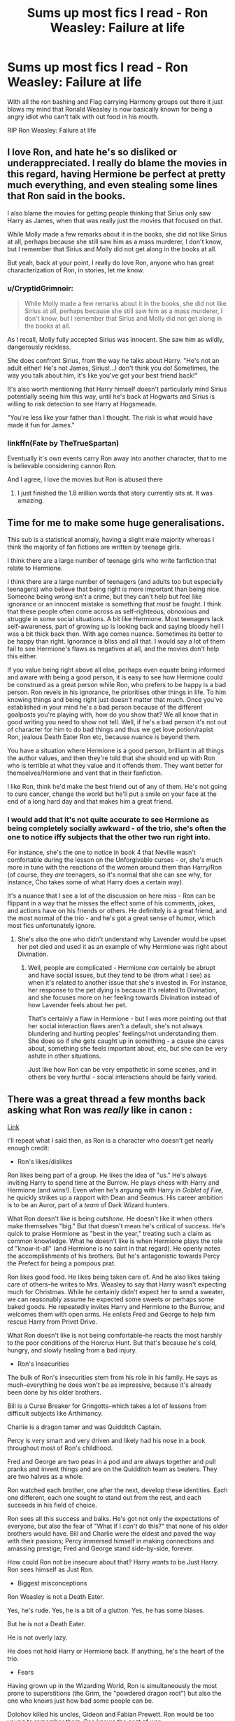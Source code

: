 #+TITLE: Sums up most fics I read - Ron Weasley: Failure at life

* Sums up most fics I read - Ron Weasley: Failure at life
:PROPERTIES:
:Author: Aiyania
:Score: 32
:DateUnix: 1575428509.0
:DateShort: 2019-Dec-04
:FlairText: Discussion:snoo_sad:
:END:
With all the ron bashing and Flag carrying Harmony groups out there it just blows my mind that Ronald Weasley is now basically known for being a angry idiot who can't talk with out food in his mouth.

RIP Ron Weasley: Failure at life


** I love Ron, and hate he's so disliked or underappreciated. I really do blame the movies in this regard, having Hermione be perfect at pretty much everything, and even stealing some lines that Ron said in the books.

I also blame the movies for getting people thinking that Sirius only saw Harry as James, when that was really just the movies that focused on that.

While Molly made a few remarks about it in the books, she did not like Sirius at all, perhaps because she still saw him as a mass murderer, I don't know, but I remember that Sirius and Molly did not get along in the books at all.

But yeah, back at your point, I really do love Ron, anyone who has great characterization of Ron, in stories, let me know.
:PROPERTIES:
:Author: SnarkyAndProud
:Score: 51
:DateUnix: 1575432252.0
:DateShort: 2019-Dec-04
:END:

*** u/CryptidGrimnoir:
#+begin_quote
  While Molly made a few remarks about it in the books, she did not like Sirius at all, perhaps because she still saw him as a mass murderer, I don't know, but I remember that Sirius and Molly did not get along in the books at all.
#+end_quote

As I recall, Molly fully accepted Sirius was innocent. She saw him as wildly, dangerously reckless.

She does confront Sirius, from the way he talks about Harry. "He's not an adult either! He's not James, Sirius!...I don't think you do! Sometimes, the way you talk about him, it's like you've got your best friend back!"

It's also worth mentioning that Harry himself doesn't particularly mind Sirius potentially seeing him this way, until he's back at Hogwarts and Sirius is willing to risk detection to see Harry at Hogsmeade.

"You're less like your father than I thought. The risk is what would have made it fun for James."
:PROPERTIES:
:Author: CryptidGrimnoir
:Score: 18
:DateUnix: 1575459567.0
:DateShort: 2019-Dec-04
:END:


*** linkffn(Fate by TheTrueSpartan)

Eventually it's own events carry Ron away into another character, that to me is believable considering cannon Ron.

And I agree, I love the movies but Ron is abused there
:PROPERTIES:
:Author: CinnamonGhoulRL
:Score: 3
:DateUnix: 1575459297.0
:DateShort: 2019-Dec-04
:END:

**** I just finished the 1.8 million words that story currently sits at. It was amazing.
:PROPERTIES:
:Author: Solo_is_my_copliot
:Score: 2
:DateUnix: 1575537088.0
:DateShort: 2019-Dec-05
:END:


** Time for me to make some huge generalisations.

This sub is a statistical anomaly, having a slight male majority whereas I think the majority of fan fictions are written by teenage girls.

I think there are a large number of teenage girls who write fanfiction that relate to Hermione.

I think there are a large number of teenagers (and adults too but especially teenagers) who believe that being right is more important than being nice. Someone being wrong isn't a crime, but they can't help but feel like ignorance or an innocent mistake is something that /must/ be fought. I think that these people often come across as self-righteous, obnoxious and struggle in some social situations. A bit like Hermione. Most teenagers lack self-awareness, part of growing up is looking back and saying bloody hell I was a bit thick back then. With age comes nuance. Sometimes its better to be happy than right. Ignorance is bliss and all that. I would say a lot of them fail to see Hermione's flaws as negatives at all, and the movies don't help this either.

If you value being right above all else, perhaps even equate being informed and aware with being a good person, it is easy to see how Hermione could be construed as a great person while Ron, who prefers to be happy is a bad person. Ron revels in his ignorance, he prioritises other things in life. To him knowing things and being right just doesn't matter that much. Once you've established in your mind he's a bad person because of the different goalposts you're playing with, how do you show that? We all know that in good writing you need to show not tell. Well, if he's a bad person it's not out of character for him to do bad things and thus we get love potion/rapist Ron, jealous Death Eater Ron etc, because nuance is beyond them.

You have a situation where Hermione is a good person, brilliant in all things the author values, and then they're told that she should end up with Ron who is terrible at what they value and it offends them. They want better for themselves/Hermione and vent that in their fanfiction.

I like Ron, think he'd make the best friend out of any of them. He's not going to cure cancer, change the world but he'll put a smile on your face at the end of a long hard day and that makes him a great friend.
:PROPERTIES:
:Author: herO_wraith
:Score: 15
:DateUnix: 1575445648.0
:DateShort: 2019-Dec-04
:END:

*** I would add that it's not quite accurate to see Hermione as being completely socially awkward - of the trio, she's often the one to notice iffy subjects that the other two run right into.

For instance, she's the one to notice in book 4 that Neville wasn't comfortable during the lesson on the Unforgivable curses - or, she's much more in tune with the reactions of the women around them than Harry/Ron (of course, they /are/ teenagers, so it's normal that she can see why, for instance, Cho takes some of what Harry does a certain way).

It's a nuance that I see a lot of the discussion on here miss - Ron can be flippant in a way that he misses the effect some of his comments, jokes, and actions have on his friends or others. He definitely is a great friend, and the most normal of the trio - and he's got a great sense of humor, which most fics unfortunately ignore.
:PROPERTIES:
:Author: matgopack
:Score: 5
:DateUnix: 1575480642.0
:DateShort: 2019-Dec-04
:END:

**** She's also the one who didn't understand why Lavender would be upset her pet died and used it as an example of why Hermione was right about Divination.
:PROPERTIES:
:Author: herO_wraith
:Score: 3
:DateUnix: 1575480868.0
:DateShort: 2019-Dec-04
:END:

***** Well, people are complicated - Hermione /can/ certainly be abrupt and have social issues, but they tend to be (from what I see) as when it's related to another issue that she's invested in. For instance, her response to the pet dying is because it's related to Divination, and she focuses more on her feeling towards Divination instead of how Lavender feels about her pet.

That's certainly a flaw in Hermione - but I was more pointing out that her social interaction flaws aren't a default, she's not always blundering and hurting peoples' feelings/not understanding them. She does so if she gets caught up in something - a cause she cares about, something she feels important about, etc, but she can be very astute in other situations.

Just like how Ron can be very empathetic in some scenes, and in others be very hurtful - social interactions should be fairly varied.
:PROPERTIES:
:Author: matgopack
:Score: 4
:DateUnix: 1575481771.0
:DateShort: 2019-Dec-04
:END:


** There was a great thread a few months back asking what Ron was /really/ like in canon :

[[https://old.reddit.com/r/HPfanfiction/comments/c01jqp/tired_of_ron_bashing_lets_discuss_what_ron/][Link]]

I'll repeat what I said then, as Ron is a character who doesn't get nearly enough credit:

- Ron's likes/dislikes

Ron likes being part of a group. He likes the idea of "us." He's always inviting Harry to spend time at the Burrow. He plays chess with Harry and Hermione (and wins!). Even when he's arguing with Harry in /Goblet of Fire,/ he quickly strikes up a rapport with Dean and Seamus. His career ambition is to be an Auror, part of a /team/ of Dark Wizard hunters.

What Ron doesn't like is being /outshone./ He doesn't like it when others make themselves "big." But that doesn't mean he's critical of success. He's quick to praise Hermione as "best in the year," treating such a claim as common knowledge. What he doesn't like is when Hermione plays the role of "know-it-all" (and Hermione is no saint in that regard). He openly notes the accomplishments of his brothers. But he's antagonistic towards Percy the Prefect for being a pompous prat.

Ron likes good food. He likes being taken care of. And he also likes taking care of others--he writes to Mrs. Weasley to say that Harry wasn't expecting much for Christmas. While he certainly didn't expect her to send a sweater, we can reasonably assume he expected some sweets or perhaps some baked goods. He repeatedly invites Harry and Hermione to the Burrow, and welcomes them with open arms. He enlists Fred and George to help him rescue Harry from Privet Drive.

What Ron doesn't like is not being comfortable--he reacts the most harshly to the poor conditions of the Horcrux Hunt. But that's because he's cold, hungry, and slowly healing from a bad injury.

- Ron's Insecurities

The bulk of Ron's insecurities stem from his role in his family. He says as much--everything he does won't be as impressive, because it's already been done by his older brothers.

Bill is a Curse Breaker for Gringotts--which takes a lot of lessons from difficult subjects like Arthimancy.

Charlie is a dragon tamer and was Quidditch Captain.

Percy is very smart and very driven and likely had his nose in a book throughout most of Ron's childhood.

Fred and George are two peas in a pod and are always together and pull pranks and invent things and are on the Quidditch team as beaters. They are two halves as a whole.

Ron watched each brother, one after the next, develop these identities. Each one different, each one sought to stand out from the rest, and each succeeds in his field of choice.

Ron sees all this success and balks. He's got not only the expectations of everyone, but also the fear of "What if I /can't/ do this?" that none of his older brothers would have. Bill and Charlie were the eldest and paved the way with their passions; Percy immersed himself in making connections and amassing prestige; Fred and George stand side-by-side, forever.

How could Ron not be insecure about that? Harry /wants/ to be Just Harry. Ron sees himself as Just Ron.

- Biggest misconceptions

Ron Weasley is not a Death Eater.

Yes, he's rude. Yes, he is a bit of a glutton. Yes, he has some biases.

But he is not a Death Eater.

He is not overly lazy.

He does not hold Harry or Hermione back. If anything, he's the heart of the trio.

- Fears

Having grown up in the Wizarding World, Ron is simultaneously the most prone to superstitions (the Grim, the "powdered dragon root") but also the one who knows just how bad some people can be.

Dolohov killed his uncles, Gideon and Fabian Prewett. Ron would be too young to remember them. Ron knows the cost of war.

Within his personal relationships, Ron fears being left behind. He's seen his eldest brothers succeed and then leave home to bigger, better things.

- Other insights

While Ron is not without his biases, he's also not one to hold grudges. He's quick to try to bury the hatchet--his prolonged fight with Hermione over Scabbers notwithstanding (though it's worth noting that Hermione doesn't actually say she's sorry either).

Ron holds stereotypical views of giants and werewolves and house elves, until he gets to know them on a one-on-one basis. He develops a friendship with Dobby, giving him a pair of socks and a sweater. This is in stark contrast Hermione, who stands on a soapbox and ignores what the house elves actually say.

- Things he values

Ron values family. A lot. And he also values chivalry.

Over and over and over again, we see Ron step up to the plate when someone is in trouble and risks his neck to help.

He stands up to Malfoy from the beginning, putting a target on his back for Malfoy's taunts for six years.

He is instrumental in fighting the troll on Halloween.

He helps Hagrid with feeding Norbert, and gets bitten by the dragon for his trouble.

He follows the spiders, his greatest fear, into the Forbidden Forest and comes face to face with dozens of them.

He confronts Professor Snape's biases against Hermione the Know-it-All /two years/ before Harry shouts at Professor Umbridge.

Upon realizing he has let Hagrid down with Buckbeak, Ron pours over books in the library, taking over from an over-worked, exhausted Hermione.

He stands on a */broken leg/* and stares down "mass-murderer" Sirius Black, boldly declaring his intent to die for his friend.

He helps Harry study for the Second and Third Tasks, sacrificing his own valuable study time.

He joins Dumbledore's Army, despite the very precarious situation his father is in at work.

He fights in the Department of the Battle of Mysteries.

He fights in the Battle of the Astronomy Tower.

He /shoots to kill/ during the Battle of Seven Potters, saving Tonks's life.

He dives into a pool of freezing water in the dead of winter to save Harry's life.

He fights throughout the Battle of Hogwarts, and is one of the most outspoken in defying Voldemort himself.

Hermione speaks for justice--but she's got a vicious streak to her that undermines her case, as she is more than willing to abuse others to get her way.

Ron fights for justice and is willing to kill but is not nearly so grey is his methods.

Ron Weasley is a Gryffindor among Gryffindors.

I salute him.
:PROPERTIES:
:Author: CryptidGrimnoir
:Score: 37
:DateUnix: 1575459890.0
:DateShort: 2019-Dec-04
:END:

*** u/thrawnca:
#+begin_quote
  (though it's worth noting that Hermione doesn't actually say she's sorry either)
#+end_quote

Point of order, she totally did. Eventually. Broke down crying and everything. Admittedly it wasn't the only reason she was crying, but still, "Ron, I'm really, really sorry about Scabbers."
:PROPERTIES:
:Author: thrawnca
:Score: 5
:DateUnix: 1575525021.0
:DateShort: 2019-Dec-05
:END:


*** This is a great summary.

Regarding the gluttony: I defy anyone to find the youngest of 6 brothers who has not developed a pathological need to eat everything on his plate as fast as he can. I am friends with a lot of eldest siblings and so many of their childhood games seem to amount to 'how much of brothers dinner can I steal before dad makes me stop'
:PROPERTIES:
:Score: 3
:DateUnix: 1575610301.0
:DateShort: 2019-Dec-06
:END:


** I've had more than one reviewer thank me for not Ron-bashing in one of my HP fics.

Ron is actually so smart, I hate what so many fanfics portray him as.
:PROPERTIES:
:Author: ExplodinGoiterSpider
:Score: 14
:DateUnix: 1575430434.0
:DateShort: 2019-Dec-04
:END:

*** What's your penname?
:PROPERTIES:
:Author: Lamenardo
:Score: 2
:DateUnix: 1575619017.0
:DateShort: 2019-Dec-06
:END:

**** [[https://archiveofourown.org/users/TexasBean][TexasBean]]
:PROPERTIES:
:Author: ExplodinGoiterSpider
:Score: 1
:DateUnix: 1575619404.0
:DateShort: 2019-Dec-06
:END:


*** I don't think the books allow ron as a character to get past that; I am kinda childish and super angsty. Oh don't forget bitter jealous best friend who ghosts when ever he wants.

I don't even know how I would write a entertaining and new ron. Especially in a H/Hr Harmony style flic where most of the time they are nice to ron is when they let him go hump lav or luna to make him happy. Like where is that character depth that I know is under that red hair like the twins. Even percy has something going on. I was never a fan of bill or charley tbh.
:PROPERTIES:
:Author: Aiyania
:Score: 0
:DateUnix: 1575467239.0
:DateShort: 2019-Dec-04
:END:

**** I don't ship H/Hr and I never will, but I've written and read some realistic R/Hr breakups, even though R/Hr was probably one of the first pairs I ever shipped.

There's this one Hermione/Cormac fic that has Ron/Hermione breaking up because Hermione was controlling his life and Quidditch career and he needed space. I thought that worked well with Hermione's existing personality traits and could easily see her micromanaging lead to that, especially with post-war trauma. Reading a fic dealing with that, rather than perfect Emma Watson, was interesting and I'd like to see more like it.

I personally wrote a Seamus & Ron friendship fic where Ron realises, through developing a friendship away from the trio, that he and Hermione were drawn together because they both have super low self-esteem and are slightly codependent. He and Hermione become very close friends instead of lovers and she develops a crush on Neville.

Or alternatively, I feel like more fics should have Ron come out of the closet. He was afraid of Molly, wizarding families expect children etc. Have him live his true self with Neville/Draco/Dean/all of the above. Hermione respects him coming out but still has to deal with the aftermath. One of my fics has Hermione leaving Ron because she knows he's into divorced!Harry and will never come out if he has the excuse of not breaking up his family.

TLDR there's a ton of ways to break up couples without bashing. I came up with most of these even though I genuinely like R/Hr.
:PROPERTIES:
:Score: 2
:DateUnix: 1575501851.0
:DateShort: 2019-Dec-05
:END:


**** In my fic I'm not sure if I'm going to have Ron in a relationship... Maybe Lavender because I've read a few fics where they were a couple and it made sense.

I've never really liked Ron/Hermione that much anyway, but ah well. Not gonna hate on those who like it.

My version of Ron is basically a poor kid who finds himself roped into Harry's crazy plans to free Sirius (and possibly usurp the Ministry) and really trying to make sure Harry doesn't die because of some random suggestion Ron had when he and Harry were talking.

All in their first year, too.
:PROPERTIES:
:Author: ExplodinGoiterSpider
:Score: 1
:DateUnix: 1575620426.0
:DateShort: 2019-Dec-06
:END:


** Ron Weasley. Comes from a large, well-respected family.\\
Despite tight finances, attended 6 years at the most prestigious magical school in Britain.\\
He became a prefect at said school, joined and (eventually) excelled in his house's sports team, and won a special award after helping to expose the culprit behind a series of violent attacks on the student body.\\
When his government was taken over in a coup by terrorists, and his two best friends became targets, Ron left his 7th year at school to travel with and help protect them, saving their lives and participating in several operations to free captives taken by the terrorists and destroy dangerous weapons created by the terrorist leader.\\
After surviving a battle in which the terrorists' leader and most of his high ranking officers were killed, ending the coup, Ron went on to work in special law enforcement for a couple of years, before retiring to support a business run by one of his older brothers.

** 
   :PROPERTIES:
   :CUSTOM_ID: section
   :END:
What a /loser/, huh?
:PROPERTIES:
:Author: Avaday_Daydream
:Score: 16
:DateUnix: 1575436723.0
:DateShort: 2019-Dec-04
:END:

*** Ron does'nt come from a large and respected family. His family is rather poor, having their children use hand me down things, even hand me down wands.

Families like the Malfoy's consider the Weasley's to be traitors, and poor.

The original poster was also mostly saying what other people don't like Ron, while the original poster themself seemed to like Ron as a character, they weren't bashing him, but talking about the people who did.

I love Ron, and agree he gets too much hate in the fandom.
:PROPERTIES:
:Author: SnarkyAndProud
:Score: 12
:DateUnix: 1575437840.0
:DateShort: 2019-Dec-04
:END:


*** Lets be honest he didn't deserve being Prefect at all.
:PROPERTIES:
:Author: Aiyania
:Score: 5
:DateUnix: 1575467307.0
:DateShort: 2019-Dec-04
:END:

**** Only if being a prefect is mostly based on getting excellent grades. I didn't go to a school where prefects are a thing, BUT if being a prefect is also about leadership and team-building, then Ron Weasley is an excellent choice; the kids in his year and in his house like him and respond to him, and if I'm a teacher, I might think that's a good thing, especially if I pair him with another prefect who is more rules-oriented and I know has a good influence on him (Hermione).
:PROPERTIES:
:Author: RickardHenryLee
:Score: 2
:DateUnix: 1575498631.0
:DateShort: 2019-Dec-05
:END:


** I don't remember where I read it, but I really liked the idea. Basically it was like an essay? or a comment about how Ron is the most realistic (and relatable) character and people hate him because subconsciously they see themselves as him. Think about it- who hasn't slacked as a teenager or eaten too much, too fast? Or been jealous of older brothers or cousins? People hate him because many of us have been a Ron at one point or another as children and/ or teenagers.
:PROPERTIES:
:Author: u-useless
:Score: 8
:DateUnix: 1575457292.0
:DateShort: 2019-Dec-04
:END:


** It's pretty simple, Ron makes fun of Hermione for being a nerd, people who obsess over fantasy novels are mostly nerds -> Ron is our enemy
:PROPERTIES:
:Author: QuentinQuarles
:Score: 8
:DateUnix: 1575432405.0
:DateShort: 2019-Dec-04
:END:

*** I get your point, but Draco calls Hermione a Mudblood, which is way worse. And yet people ship Hermione/Draco, and bash on Ron, I don't get that.
:PROPERTIES:
:Author: SnarkyAndProud
:Score: 22
:DateUnix: 1575432545.0
:DateShort: 2019-Dec-04
:END:

**** Fandom Draco is as much of an OC as Daphne. It's honestly the most bizarre thing about the fandom.

Canon Draco is a cowardly, proudly racist asshole with no charisma or subtlety.

In the fandom he's pressured by his dad to join the death eaters, in arranged marriages, is witty and insightful, none of which has a shred of canon to support it.
:PROPERTIES:
:Author: QuentinQuarles
:Score: 27
:DateUnix: 1575432945.0
:DateShort: 2019-Dec-04
:END:

***** I can accept a Redeemed Draco, as long as it's done well... though they most often aren't, and are mostly made just to ship Draco with Hermione, Ginny, or Harry. Which I'm fine with, if the redemption was done well... which too often it's just eh,
:PROPERTIES:
:Author: SnarkyAndProud
:Score: 11
:DateUnix: 1575433185.0
:DateShort: 2019-Dec-04
:END:

****** They usually act like it isn't even necessary! And redeemed or not, he's still very openly hostile in inappropriate situations, uses racial slurs in public, etc in a way that suggests very poor social skills but he's literally never characterized that way
:PROPERTIES:
:Author: QuentinQuarles
:Score: 6
:DateUnix: 1575433342.0
:DateShort: 2019-Dec-04
:END:

******* Yeah it's very odd... like I'm not here to bash pairings, if someone wants to ship Hermione/Draco, for instance, that's on them, they're free to do so, but so many of them tend to be the same basic thing, with Draco completely different then the norm, leaving him OOc entirely.

Which is odd... considering I like Harry/Draco, so I can't say much, but IDK from the Hermione/Draco and Harry/Draco stories, I feel like the change with Draco is a slower burn, and often Harry changes along with him, being more sarcastic or so, while Hermione remains the same.
:PROPERTIES:
:Author: SnarkyAndProud
:Score: 1
:DateUnix: 1575433536.0
:DateShort: 2019-Dec-04
:END:


******* u/QuixoticTendencies:
#+begin_quote
  They usually act like it isn't even necessary!
#+end_quote

I've never read a fanfic where this was the case, personally. In my experience, either Draco is an asshole and gets redeemed, or he's an asshole and he remains an asshole, or he was never as much of an asshole as in canon and so he genuinely doesn't need a redemption arc. AU characters don't need to atone for canon character sins.
:PROPERTIES:
:Author: QuixoticTendencies
:Score: 0
:DateUnix: 1575488533.0
:DateShort: 2019-Dec-04
:END:


** Harmony shippers, I can understand, JKR basically screwed them by pairing Hermione with Ron out of blue. But what I don't get is why other shippers (except Hinny to an extent) also hate him so much. He did nothing to other girls.
:PROPERTIES:
:Author: kprasad13
:Score: 10
:DateUnix: 1575429615.0
:DateShort: 2019-Dec-04
:END:

*** Well - there are those who believe that Lavender got a raw deal from JKR. And their breakup was a bit gutless on Ron's part.
:PROPERTIES:
:Author: thrawnca
:Score: 8
:DateUnix: 1575429907.0
:DateShort: 2019-Dec-04
:END:

**** Well That's true. But I don't think there were that many Lav fans. Maybe most of the female authors hate him for how he treated Hermione and Lavender.
:PROPERTIES:
:Author: kprasad13
:Score: 2
:DateUnix: 1575430671.0
:DateShort: 2019-Dec-04
:END:


*** I don't even think it makes sense for Harmony shippers. You don't need to exaggerate Ron's flaws or make him evil to justify pairing Hermione with Harry. For me they just don't seem compatible for a romantic relationship.
:PROPERTIES:
:Author: PetrificusSomewhatus
:Score: 15
:DateUnix: 1575433560.0
:DateShort: 2019-Dec-04
:END:

**** Hating someone was easier than applying logic and common sense.
:PROPERTIES:
:Author: kprasad13
:Score: 2
:DateUnix: 1575434353.0
:DateShort: 2019-Dec-04
:END:

***** The irony is by making Ron so horrible and unattractive it actually devalues the H/Hr relationship...it makes it too easy and obvious why they got together.
:PROPERTIES:
:Author: PetrificusSomewhatus
:Score: 6
:DateUnix: 1575434600.0
:DateShort: 2019-Dec-04
:END:


** To say that Ron is a failure at life is to say that Harry is a saint or Hermione is perfect. Movie version of Hermione ruined Ron's character. Ron is insecure, but cares about people, he is introduced as an 11 year old boy! Really he does have the emotional range of a teaspoon but so does every other 11. I agree with [[https://www.reddit.com/user/CryptidGrimnoir/][CryptidGrimnoir]] presentation regarding Rom 100% He is I feel the most well rounded of the 3, the most real, and definitely the funniest. I will always love book Ron, he is everything a hero should be by the end of the series, with stumbling blocks along the way as he grows up, just like every person does.
:PROPERTIES:
:Author: maworth
:Score: 2
:DateUnix: 1575514751.0
:DateShort: 2019-Dec-05
:END:


** There's plenty of fics where he's a competent member of the trio.
:PROPERTIES:
:Author: 15_Redstones
:Score: 4
:DateUnix: 1575438399.0
:DateShort: 2019-Dec-04
:END:

*** Where they at though?^{JK}
:PROPERTIES:
:Author: YOB1997
:Score: 3
:DateUnix: 1575439844.0
:DateShort: 2019-Dec-04
:END:

**** Currently reading the Granger Principle, it's Ron centric with Ron/Hermione romance and pretty good.
:PROPERTIES:
:Author: 15_Redstones
:Score: 2
:DateUnix: 1575440324.0
:DateShort: 2019-Dec-04
:END:


** I think if Harry and Ron had had a proper discussion after the GoF stuff a decent chunk of it would go away. I was predisposed to dislike Ron for not liking nerds but it got worse that book and he never got a a chance to justify himself to us.
:PROPERTIES:
:Author: QuentinQuarles
:Score: -4
:DateUnix: 1575434763.0
:DateShort: 2019-Dec-04
:END:

*** [deleted]
:PROPERTIES:
:Score: 0
:DateUnix: 1575448101.0
:DateShort: 2019-Dec-04
:END:

**** And what is said justification? I read the books a year back.
:PROPERTIES:
:Author: RedKorss
:Score: 3
:DateUnix: 1575458441.0
:DateShort: 2019-Dec-04
:END:


**** Ehhh 8 months ago? And Harry thought it was jealousy but it was more like being worried Harry was leaving him behind. I know the situation, but I think abandoning Harry during his pariah period was at least shitty enough to justify actually talking about it with Harry, especially because Harry, and a lot of the fandom, continues to believe Ron is a lot more jealous of Harry's fame than he is.
:PROPERTIES:
:Author: QuentinQuarles
:Score: 2
:DateUnix: 1575450820.0
:DateShort: 2019-Dec-04
:END:


** */Sorry for the bashing of teenage boys/*

I just can't forgive Ron for abandoning Harry (TWICE!!!) when he needed him the most. It doesn't make him a bad person, but I do think it makes him a terrible friend.

Other than that, all of his flaws are a teenage boy being a teenage boy. Rude, tactless, disgusting (eating with his mouth open) and so on. He's probably also stinky and has a bar-mitzva-stache. My brother has the exact same condition, yet I don't think he's the devil reincarnated (even if it sometimes smells that way).

TL:DR - Ron is a shitty friend. Shitty friend =\= evil nor stupid. Ron's other flaws are very common in teenagers.
:PROPERTIES:
:Author: Tintingocce
:Score: -11
:DateUnix: 1575452485.0
:DateShort: 2019-Dec-04
:END:

*** Do realise that being a good friend is not the same as ignoring all your own needs for that friend. Ron often sets aside his own insecurities for Harry, but the two times he left Harry are the times those insecurities come to a boil (one time naturally, in fourth year, and one time aided by Horcrux). Being a friend is very important but destroying yourself to be one is not helping anyone. Ron has thoughts and feelings and if Harry cannot forgive him for that then it is arguably Harry who is the bad friend.
:PROPERTIES:
:Author: No311
:Score: 9
:DateUnix: 1575457846.0
:DateShort: 2019-Dec-04
:END:

**** Why do his needs need to correspond with hurting Harry? /Abandoning/ Harry? He could say "I need some space", not "you're a liar and an attention seeker". It's ok to have thoughts and feelings, it's not ok to not care if you hurt the people around you for how you react to these thoughts and feelings. We've seen him being deliberately hurtful in arguments throughout the books, we've never seen him give a proper apology (I'll give you that it's possibly just because JKR didn't waste the words on it). If, as you said, his friendship with Harry is hurting him - he shouldn't be Harry's friend, if he decides to stay anyway - it's only right he'll be a reliable friend. I personally wouldn't be able to trust him, I'll be wondering when is the next time I'll need him and he won't be there.

Idk if the horcrux counts as an excuse or not, we honestly don't have enough information to know it.

Giving y'all more reasons to downvote:

Although, thinking about it, Ron is actually the one of the trio that has the most character. Harry and Hermione are much more bland (this is possibly why we can only have this discussion about Ron).
:PROPERTIES:
:Author: Tintingocce
:Score: -1
:DateUnix: 1575492514.0
:DateShort: 2019-Dec-05
:END:
